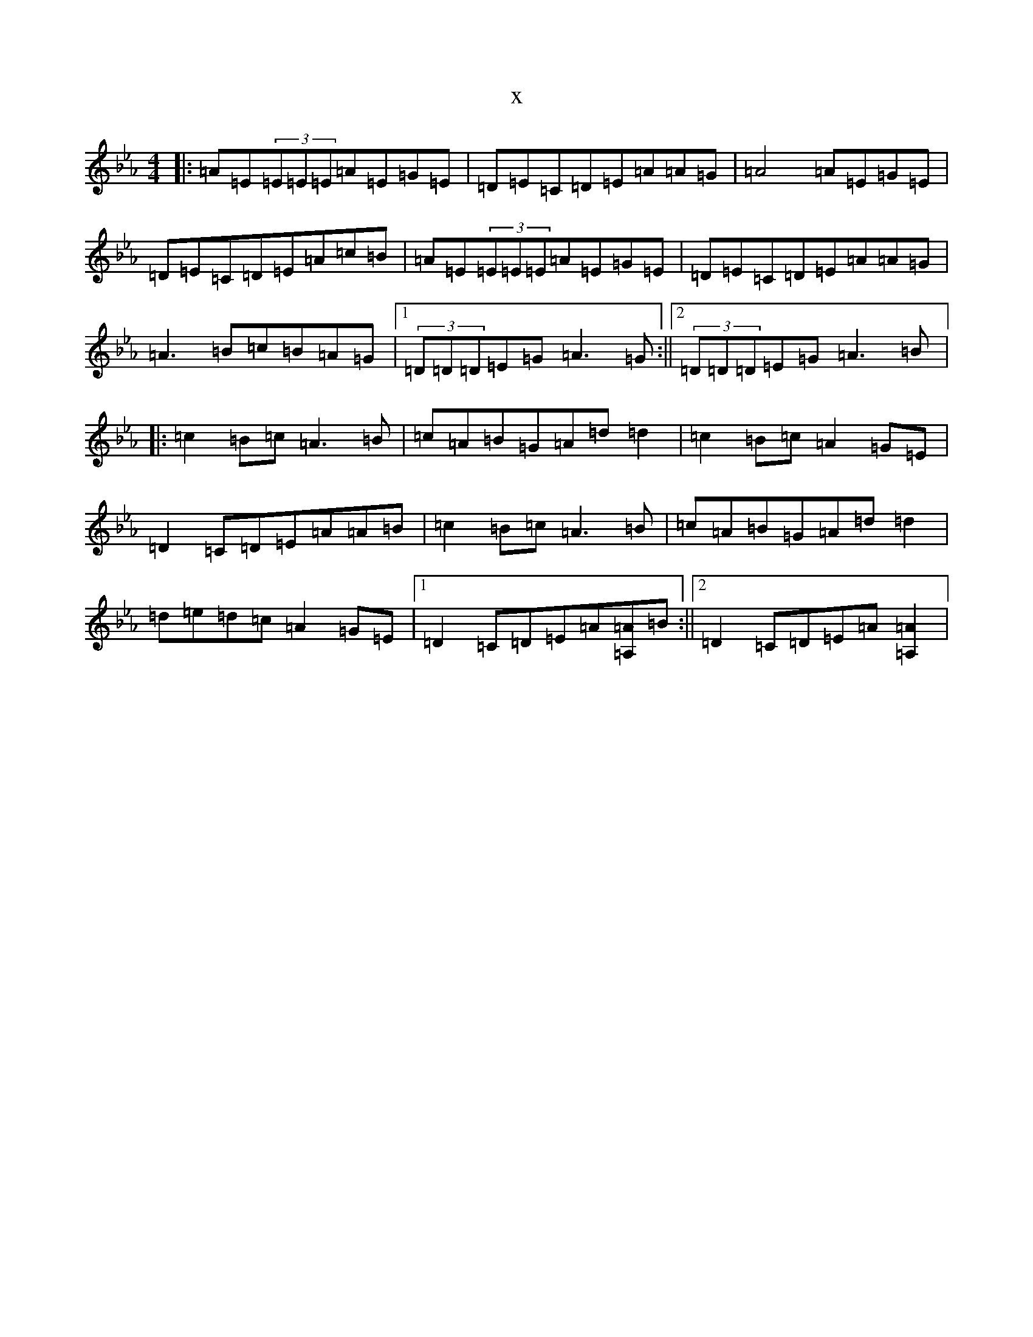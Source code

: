 X:15966
T:x
L:1/8
M:4/4
K: C minor
|:=A=E(3=E=E=E=A=E=G=E|=D=E=C=D=E=A=A=G|=A4=A=E=G=E|=D=E=C=D=E=A=c=B|=A=E(3=E=E=E=A=E=G=E|=D=E=C=D=E=A=A=G|=A3=B=c=B=A=G|1(3=D=D=D=E=G=A3=G:||2(3=D=D=D=E=G=A3=B|:=c2=B=c=A3=B|=c=A=B=G=A=d=d2|=c2=B=c=A2=G=E|=D2=C=D=E=A=A=B|=c2=B=c=A3=B|=c=A=B=G=A=d=d2|=d=e=d=c=A2=G=E|1=D2=C=D=E=A[=A=A,]=B:||2=D2=C=D=E=A[=A2=A,2]|